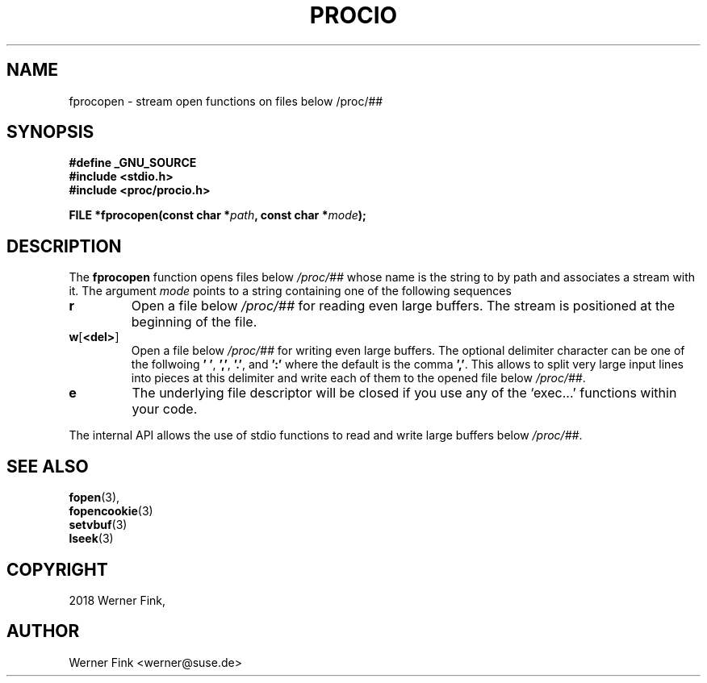 '\" t -*- coding: UTF-8 -*-
.\"
.\" This file describes the readproc interface to the /proc filesystem
.\"
.\" Copyright 2018 Werner Fink <werner@suse.de>
.\"
.\" Permission is granted to make and distribute verbatim copies of this
.\" manual provided the copyright notice and this permission notice are
.\" preserved on all copies.
.\"
.\" Permission is granted to copy and distribute modified versions of this
.\" manual under the conditions for verbatim copying, provided that the
.\" entire resulting derived work is distributed under the terms of a
.\" permission notice identical to this one
.\"
.\" Formatted or processed versions of this manual, if unaccompanied by
.\" the source, must acknowledge the copyright and authors of this work.
.\"
.TH PROCIO 3 "16 January 2018" "Linux Manpage" "Linux Programmer's Manual"
.SH NAME
fprocopen \- stream open functions on files below /proc/##
.SH SYNOPSIS
.nf
.B #define _GNU_SOURCE
.B #include <stdio.h>
.B #include <proc/procio.h>
.P
.BI "FILE *fprocopen(const char *" path ", const char *" mode );
.fi
.SH DESCRIPTION
The
.B fprocopen
function opens files below
.I /proc/##
whose name is the string to by path and associates a stream with it.
The argument
.I mode
points to a string containing one of the following sequences
.TP
.B r
Open a file below
.I /proc/##
for reading even large buffers.  The stream is positioned at
the beginning of the file.
.TP
.BR w [ <del> ]
Open a file below
.I /proc/##
for writing even large buffers.  The optional delimiter character
can be one of the follwoing
.BR '\ ' ,\  ',' ,\  '.' ,\ and\  ':'
where the default is the comma
.BR ',' .
This allows to split very large input lines into pieces at this
delimiter and write each of them to the opened file below
.IR /proc/## .
.TP
.B e
The underlying file descriptor will be closed if you use any
of the \[oq]exec.\|.\|.\[cq] functions within your code.
.PP
The internal API allows the use of stdio functions to read and write
large buffers below
.IR /proc/## .
.SH SEE ALSO
.BR fopen (3),
.br
.BR fopencookie (3)
.br
.BR setvbuf (3)
.br
.BR lseek (3)
.SH COPYRIGHT
2018 Werner Fink,
.SH AUTHOR
Werner Fink <werner@suse.de>
